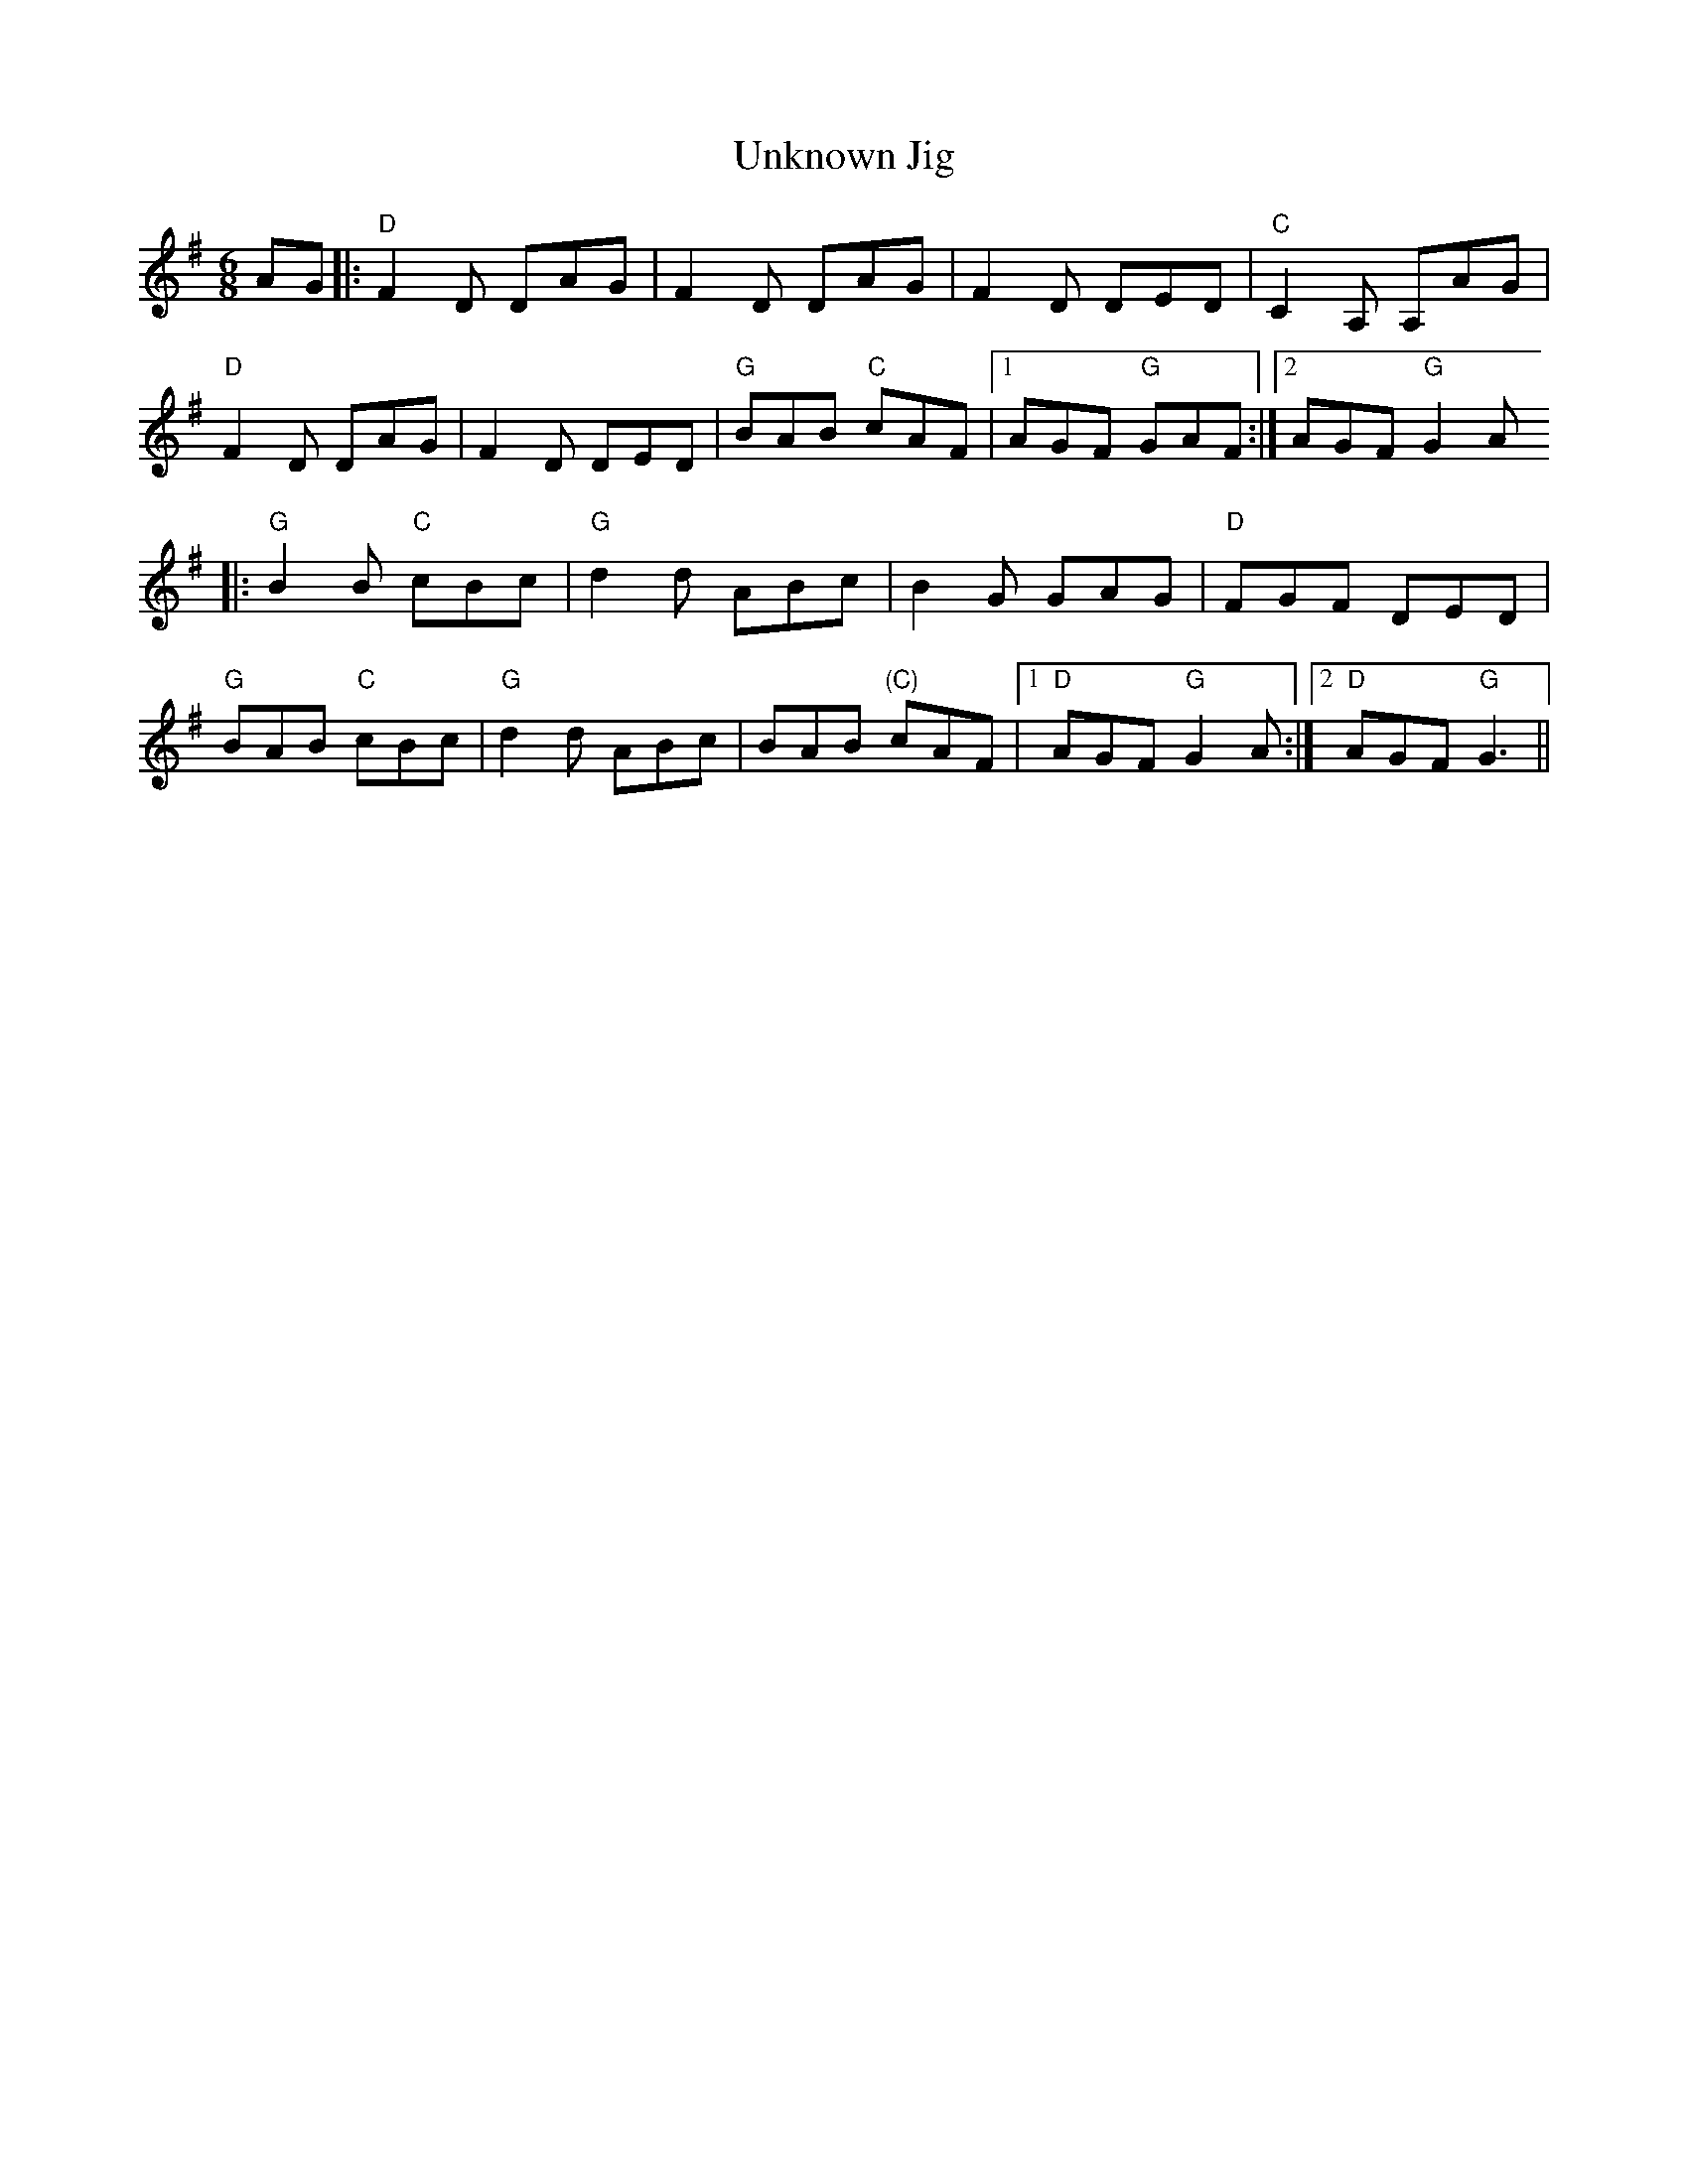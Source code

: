 X:130
T:Unknown Jig
M:6/8
L:1/8
F:http://blackrosetheband.googlepages.com/ABCTUNES.ABC May 2009
K:G
AG|:"D"F2D DAG|F2D DAG|F2D DED|"C"C2 A, A,AG|
"D"F2D DAG|F2D DED|"G"BAB "C"cAF|1 AGF "G"GAF:|2 AGF "G"G2A
|:"G"B2B "C"cBc|"G"d2d ABc|B2G GAG|"D"FGF DED|
"G"BAB "C"cBc|"G"d2d ABc|BAB "(C)"cAF|1 "D"AGF "G"G2A:|2 "D"AGF "G"G3||
